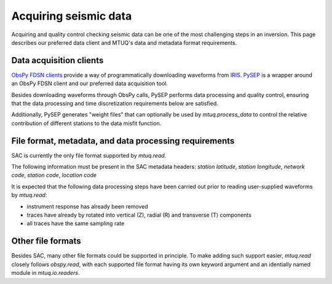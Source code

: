 
Acquiring seismic data
======================

Acquiring and quality control checking seismic data can be one of the most challenging steps in an inversion.  This page describes our preferred data client and MTUQ's data and metadata format requirements.



Data acquisition clients
------------------------

`ObsPy FDSN clients <https://docs.obspy.org/packages/obspy.clients.fdsn.html>`_ provide a way of programmatically downloading waveforms from `IRIS <https://www.iris.edu>`_. `PySEP <https://github.com/uafgeotools/pysep>`_ is a wrapper around an ObsPy FDSN client and our preferred data acquisition tool.  

Besides downloading waveforms through ObsPy calls, PySEP performs data processing and quality control, ensuring that the data processing and time discretization requirements below are satisfied.  

Additionally, PySEP generates "weight files" that can optionally be used by `mtuq.process_data` to control the relative contribution of different stations to the data misfit function.



File format, metadata, and data processing requirements
-------------------------------------------------------

SAC is currently the only file format supported by `mtuq.read`.

The following information must be present in the SAC metadata headers: `station latitude`, `station longitude`, `network code`, `station code`, `location code`

It is expected that the following data processing steps have been carried out prior to reading user-supplied waveforms by `mtuq.read`:

- instrument response has already been removed
- traces have already by rotated into vertical (Z), radial (R) and transverse (T) components
- all traces have the same sampling rate


Other file formats
------------------

Besides SAC, many other file formats could be supported in principle.  To make adding such support easier, `mtuq.read` closely follows `obspy.read`, with each supported file format having its own keyword argument and an identially named module in `mtuq.io.readers`.

